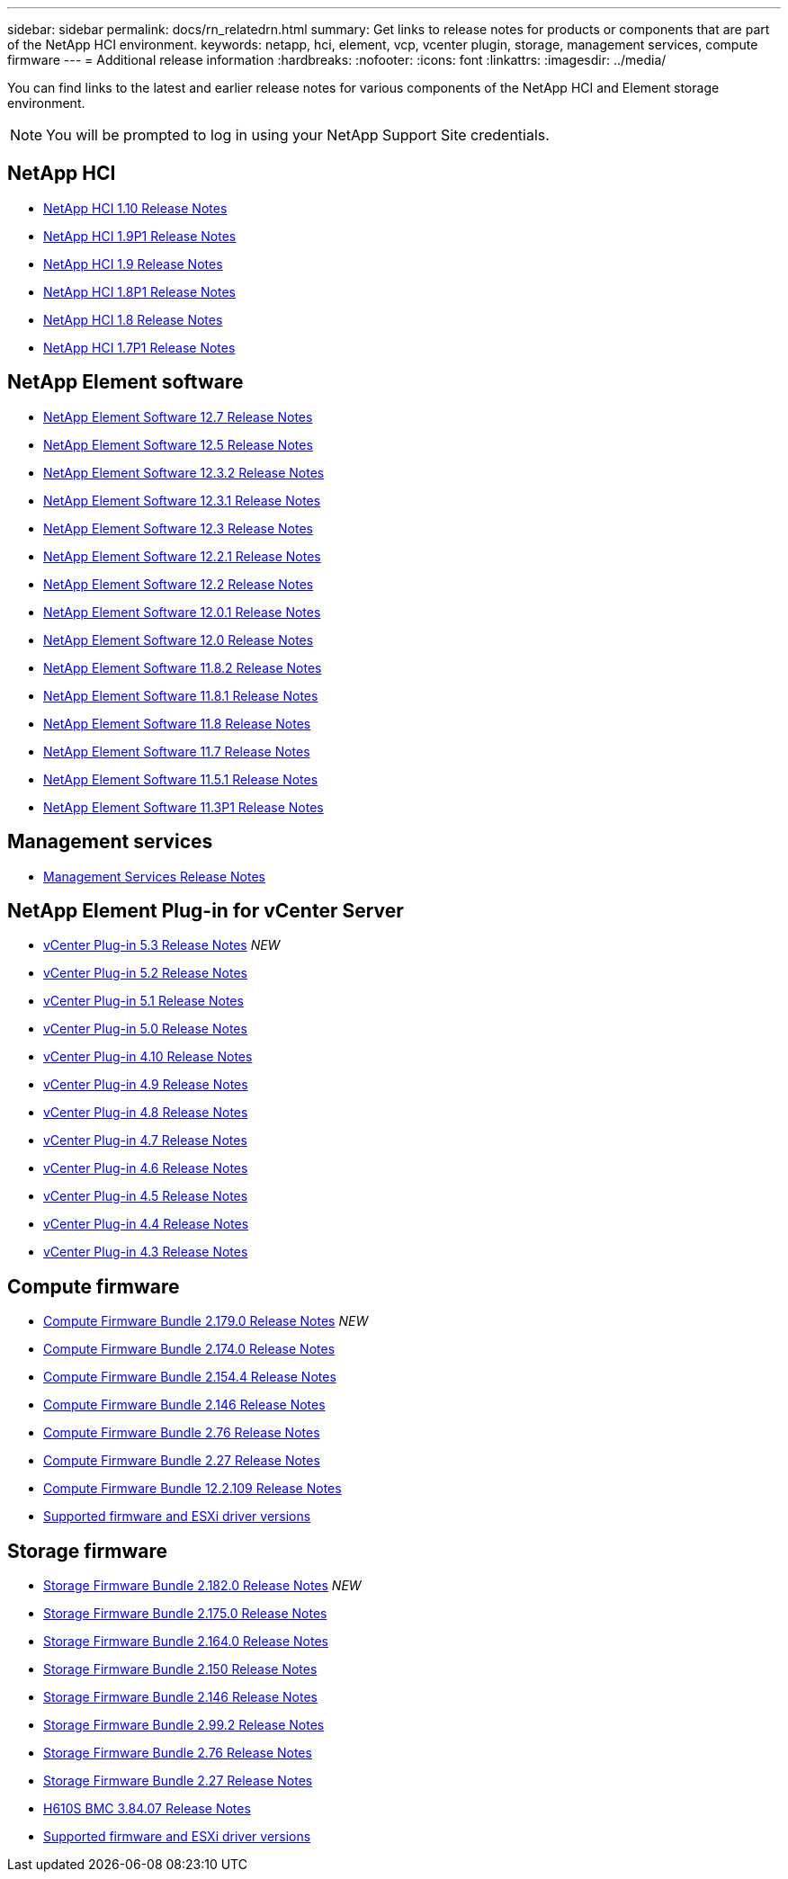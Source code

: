---
sidebar: sidebar
permalink: docs/rn_relatedrn.html
summary: Get links to release notes for products or components that are part of the NetApp HCI environment.
keywords: netapp, hci, element, vcp, vcenter plugin, storage, management services, compute firmware
---
= Additional release information
:hardbreaks:
:nofooter:
:icons: font
:linkattrs:
:imagesdir: ../media/

[.lead]
You can find links to the latest and earlier release notes for various components of the NetApp HCI and Element storage environment.

NOTE: You will be prompted to log in using your NetApp Support Site credentials.

== NetApp HCI
* https://library.netapp.com/ecm/ecm_download_file/ECMLP2882194[NetApp HCI 1.10 Release Notes^]
* https://library.netapp.com/ecm/ecm_download_file/ECMLP2879274[NetApp HCI 1.9P1 Release Notes^]
* https://library.netapp.com/ecm/ecm_download_file/ECMLP2876591[NetApp HCI 1.9 Release Notes^]
* https://library.netapp.com/ecm/ecm_download_file/ECMLP2873790[NetApp HCI 1.8P1 Release Notes^]
* https://library.netapp.com/ecm/ecm_download_file/ECMLP2865021[NetApp HCI 1.8 Release Notes^]
* https://library.netapp.com/ecm/ecm_download_file/ECMLP2861226[NetApp HCI 1.7P1 Release Notes^]

== NetApp Element software
* https://library.netapp.com/ecm/ecm_download_file/ECMLP2884468[NetApp Element Software 12.7 Release Notes^]
* https://library.netapp.com/ecm/ecm_download_file/ECMLP2882193[NetApp Element Software 12.5 Release Notes^]
* https://library.netapp.com/ecm/ecm_download_file/ECMLP2881056[NetApp Element Software 12.3.2 Release Notes^]
* https://library.netapp.com/ecm/ecm_download_file/ECMLP2878089[NetApp Element Software 12.3.1 Release Notes^]
* https://library.netapp.com/ecm/ecm_download_file/ECMLP2876498[NetApp Element Software 12.3 Release Notes^]
* https://library.netapp.com/ecm/ecm_download_file/ECMLP2877210[NetApp Element Software 12.2.1 Release Notes^]
* https://library.netapp.com/ecm/ecm_download_file/ECMLP2873789[NetApp Element Software 12.2 Release Notes^]
* https://library.netapp.com/ecm/ecm_download_file/ECMLP2877208[NetApp Element Software 12.0.1 Release Notes^]
* https://library.netapp.com/ecm/ecm_download_file/ECMLP2865022[NetApp Element Software 12.0 Release Notes^]
* https://library.netapp.com/ecm/ecm_download_file/ECMLP2880259[NetApp Element Software 11.8.2 Release Notes^] 
* https://library.netapp.com/ecm/ecm_download_file/ECMLP2877206[NetApp Element Software 11.8.1 Release Notes^]
* https://library.netapp.com/ecm/ecm_download_file/ECMLP2864256[NetApp Element Software 11.8 Release Notes^]
* https://library.netapp.com/ecm/ecm_download_file/ECMLP2861225[NetApp Element Software 11.7 Release Notes^]
* https://library.netapp.com/ecm/ecm_download_file/ECMLP2863854[NetApp Element Software 11.5.1 Release Notes^]
* https://library.netapp.com/ecm/ecm_download_file/ECMLP2859857[NetApp Element Software 11.3P1 Release Notes^]

== Management services
* https://kb.netapp.com/Advice_and_Troubleshooting/Data_Storage_Software/Management_services_for_Element_Software_and_NetApp_HCI/Management_Services_Release_Notes[Management Services Release Notes^]

== NetApp Element Plug-in for vCenter Server
* https://library.netapp.com/ecm/ecm_download_file/ECMLP3316480[vCenter Plug-in 5.3 Release Notes^] _NEW_
* https://library.netapp.com/ecm/ecm_download_file/ECMLP2886272[vCenter Plug-in 5.2 Release Notes^]
* https://library.netapp.com/ecm/ecm_download_file/ECMLP2885734[vCenter Plug-in 5.1 Release Notes^]
* https://library.netapp.com/ecm/ecm_download_file/ECMLP2884992[vCenter Plug-in 5.0 Release Notes^] 
* https://library.netapp.com/ecm/ecm_download_file/ECMLP2884458[vCenter Plug-in 4.10 Release Notes^]
* https://library.netapp.com/ecm/ecm_download_file/ECMLP2881904[vCenter Plug-in 4.9 Release Notes^] 
* https://library.netapp.com/ecm/ecm_download_file/ECMLP2879296[vCenter Plug-in 4.8 Release Notes^]
* https://library.netapp.com/ecm/ecm_download_file/ECMLP2876748[vCenter Plug-in 4.7 Release Notes^]
* https://library.netapp.com/ecm/ecm_download_file/ECMLP2874631[vCenter Plug-in 4.6 Release Notes^]
* https://library.netapp.com/ecm/ecm_download_file/ECMLP2873396[vCenter Plug-in 4.5 Release Notes^]
* https://library.netapp.com/ecm/ecm_download_file/ECMLP2866569[vCenter Plug-in 4.4 Release Notes^]
* https://library.netapp.com/ecm/ecm_download_file/ECMLP2856119[vCenter Plug-in 4.3 Release Notes^]

== Compute firmware
* link:rn_compute_firmware_2.179.0.html[Compute Firmware Bundle 2.179.0 Release Notes] _NEW_
* link:rn_compute_firmware_2.174.0.html[Compute Firmware Bundle 2.174.0 Release Notes]
* link:rn_compute_firmware_2.154.4.html[Compute Firmware Bundle 2.154.4 Release Notes]
* link:rn_compute_firmware_2.146.html[Compute Firmware Bundle 2.146 Release Notes]
* link:rn_compute_firmware_2.76.html[Compute Firmware Bundle 2.76 Release Notes]
* link:rn_compute_firmware_2.27.html[Compute Firmware Bundle 2.27 Release Notes]
* link:rn_firmware_12.2.109.html[Compute Firmware Bundle 12.2.109 Release Notes]
* link:firmware_driver_versions.html[Supported firmware and ESXi driver versions]

== Storage firmware
* link:rn_storage_firmware_2.182.0.html[Storage Firmware Bundle 2.182.0 Release Notes] _NEW_
* link:rn_storage_firmware_2.175.0.html[Storage Firmware Bundle 2.175.0 Release Notes] 
* link:rn_storage_firmware_2.164.0.html[Storage Firmware Bundle 2.164.0 Release Notes]
* link:rn_storage_firmware_2.150.html[Storage Firmware Bundle 2.150 Release Notes]
* link:rn_storage_firmware_2.146.html[Storage Firmware Bundle 2.146 Release Notes]
* link:rn_storage_firmware_2.99.2.html[Storage Firmware Bundle 2.99.2 Release Notes]
* link:rn_storage_firmware_2.76.html[Storage Firmware Bundle 2.76 Release Notes]
* link:rn_storage_firmware_2.27.html[Storage Firmware Bundle 2.27 Release Notes]
* link:rn_H610S_BMC_3.84.07.html[H610S BMC 3.84.07 Release Notes]
* link:firmware_driver_versions.html[Supported firmware and ESXi driver versions]

////
* link:rn_storage_firmware_2.27.html[Storage firmware 2.27 Release Notes]
////
